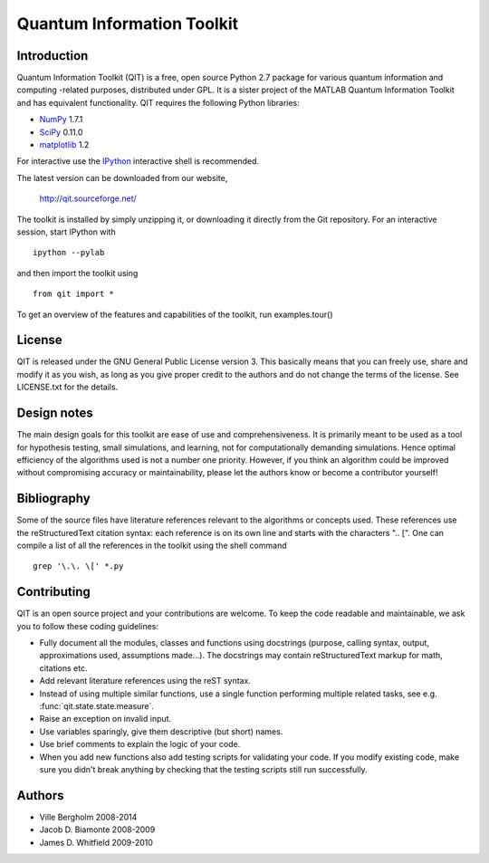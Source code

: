 ===========================
Quantum Information Toolkit
===========================



Introduction
============

Quantum Information Toolkit (QIT) is a free, open source
Python 2.7 package for various quantum information and computing
-related purposes, distributed under GPL.
It is a sister project of the MATLAB Quantum Information Toolkit
and has equivalent functionality. QIT requires the following
Python libraries:

* `NumPy <http://numpy.org/>`_  1.7.1
* `SciPy <http://scipy.org/>`_  0.11.0
* `matplotlib <http://matplotlib.org/>`_  1.2

For interactive use the `IPython <http://ipython.org/>`_ interactive shell is recommended.

The latest version can be downloaded from our website,

  http://qit.sourceforge.net/

The toolkit is installed by simply unzipping it, or downloading it
directly from the Git repository. For an interactive session, start
IPython with ::

  ipython --pylab

and then import the toolkit using ::

  from qit import *

To get an overview of the features and capabilities of the toolkit,
run examples.tour()



License
=======

QIT is released under the GNU General Public License version 3.
This basically means that you can freely use, share and modify it as
you wish, as long as you give proper credit to the authors and do not
change the terms of the license. See LICENSE.txt for the details.



Design notes
============

The main design goals for this toolkit are ease of use and
comprehensiveness. It is primarily meant to be used as a tool for
hypothesis testing, small simulations, and learning, not for
computationally demanding simulations. Hence optimal efficiency of the
algorithms used is not a number one priority.
However, if you think an algorithm could be improved without
compromising accuracy or maintainability, please let the authors know
or become a contributor yourself!



Bibliography
============

Some of the source files have literature references relevant to the
algorithms or concepts used. These references use the reStructuredText
citation syntax: each reference is on its own line and starts with the
characters ".. [". One can compile a list of all the references in the
toolkit using the shell command ::

  grep '\.\. \[' *.py



Contributing
============

QIT is an open source project and your contributions are welcome.
To keep the code readable and maintainable, we ask you to follow these
coding guidelines:

* Fully document all the modules, classes and functions using docstrings
  (purpose, calling syntax, output, approximations used, assumptions made...).
  The docstrings may contain reStructuredText markup for math,
  citations etc.
* Add relevant literature references using the reST syntax.
* Instead of using multiple similar functions, use a single function
  performing multiple related tasks, see e.g. :func:`qit.state.state.measure`.
* Raise an exception on invalid input.
* Use variables sparingly, give them descriptive (but short) names.
* Use brief comments to explain the logic of your code.
* When you add new functions also add testing scripts for validating
  your code. If you modify existing code, make sure you didn't break
  anything by checking that the testing scripts still run successfully.



Authors
=======

* Ville Bergholm          2008-2014
* Jacob D. Biamonte       2008-2009
* James D. Whitfield      2009-2010


